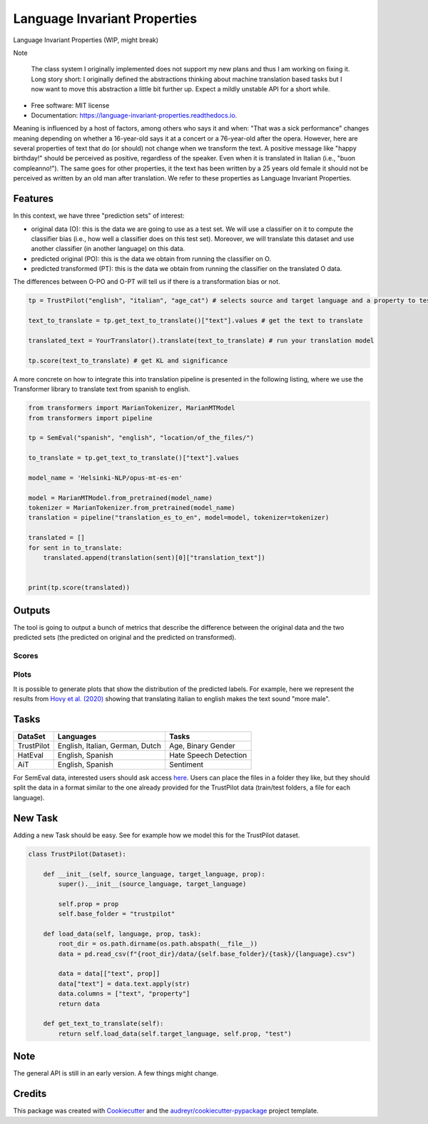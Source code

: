 =============================
Language Invariant Properties
=============================


.. image:: https://img.shields.io/pypi/v/language_invariant_properties.svg
        :target: https://pypi.python.org/pypi/language_invariant_properties

.. image:: https://github.com/MilaNLProc/language-invariant-properties/workflows/Python%20package/badge.svg
        :target: https://github.com/MilaNLProc/language-invariant-properties/actions

.. image:: https://readthedocs.org/projects/language-invariant-properties/badge/?version=latest
        :target: https://language-invariant-properties.readthedocs.io/en/latest/?version=latest
        :alt: Documentation Status

Language Invariant Properties (WIP, might break)

Note

    The class system I originally implemented does not support my new plans and thus I am working on fixing it.
    Long story short: I originally defined the abstractions thinking about machine translation based tasks but I now want to move this abstraction a little bit further up.
    Expect a mildly unstable API for a short while.

* Free software: MIT license
* Documentation: https://language-invariant-properties.readthedocs.io.


Meaning is influenced by a host of factors, among others who says it and when:
"That was a sick performance" changes meaning depending on whether a 16-year-old says it at a concert or a 76-year-old after the opera.
However, here are several properties of text that do (or should) not change when we transform the text. A positive message like "happy birthday!"
should be perceived as positive, regardless of the speaker.  Even when it is translated in Italian (i.e., "buon compleanno!"). The same goes for other properties, it the text has been written by a 25 years old female it should not be perceived as written by an old man after translation. We refer to these properties as
Language Invariant Properties.

Features
--------

In this context, we have three "prediction sets" of interest:

+ original data (O): this is the data we are going to use as a test set. We will use a classifier on it to compute the classifier bias (i.e., how well a classifier does on this test set). Moreover, we will translate this dataset and use another classifier (in another language) on this data.

+ predicted original (PO): this is the data we obtain from running the classifier on O.

+ predicted transformed (PT): this is the data we obtain from running the classifier on the translated O data.

The differences between O-PO and O-PT will tell us if there is a transformation bias or not.

.. code-block:: python

    tp = TrustPilot("english", "italian", "age_cat") # selects source and target language and a property to test

    text_to_translate = tp.get_text_to_translate()["text"].values # get the text to translate

    translated_text = YourTranslator().translate(text_to_translate) # run your translation model

    tp.score(text_to_translate) # get KL and significance


A more concrete on how to integrate this into translation pipeline is presented
in the following listing, where we use the Transformer library to translate text from
spanish to english.

.. code-block:: python

    from transformers import MarianTokenizer, MarianMTModel
    from transformers import pipeline

    tp = SemEval("spanish", "english", "location/of_the_files/")

    to_translate = tp.get_text_to_translate()["text"].values

    model_name = 'Helsinki-NLP/opus-mt-es-en'

    model = MarianMTModel.from_pretrained(model_name)
    tokenizer = MarianTokenizer.from_pretrained(model_name)
    translation = pipeline("translation_es_to_en", model=model, tokenizer=tokenizer)

    translated = []
    for sent in to_translate:
        translated.append(translation(sent)[0]["translation_text"])


    print(tp.score(translated))

Outputs
-------

The tool is going to output a bunch of metrics that describe the difference between the
original data and the two predicted sets (the predicted on original and the predicted on transformed).

Scores
~~~~~~

Plots
~~~~~

It is possible to generate plots that show the distribution of the predicted labels. For example, here
we represent the results from `Hovy et al. (2020) <https://www.aclweb.org/anthology/2020.acl-main.154/>`_
showing that translating italian to english makes the text sound "more male".

.. image:: https://raw.githubusercontent.com/MilaNLProc/language-invariant-properties/master/img/bias_example.png
   :align: center
   :width: 600px

Tasks
-----

+-------------+-------------------------------------------------------+-----------------------------+
| DataSet     | Languages                                             |      Tasks                  |
+=============+=======================================================+=============================+
| TrustPilot  | English, Italian, German, Dutch                       | Age, Binary Gender          |
+-------------+-------------------------------------------------------+-----------------------------+
| HatEval     | English, Spanish                                      | Hate Speech Detection       |
+-------------+-------------------------------------------------------+-----------------------------+
| AiT         | English, Spanish                                      |    Sentiment                |
+-------------+-------------------------------------------------------+-----------------------------+

For SemEval data, interested users should ask access `here <https://github.com/MilaNLProc/language-invariant-properties>`_. Users can place
the files in a folder they like, but they should split the data in a format similar to the one already provided for the
TrustPilot data (train/test folders, a file for each language).

New Task
--------

Adding a new Task should be easy. See for example how we model this
for the TrustPilot dataset.

.. code-block:: python

    class TrustPilot(Dataset):

        def __init__(self, source_language, target_language, prop):
            super().__init__(source_language, target_language)

            self.prop = prop
            self.base_folder = "trustpilot"

        def load_data(self, language, prop, task):
            root_dir = os.path.dirname(os.path.abspath(__file__))
            data = pd.read_csv(f"{root_dir}/data/{self.base_folder}/{task}/{language}.csv")

            data = data[["text", prop]]
            data["text"] = data.text.apply(str)
            data.columns = ["text", "property"]
            return data

        def get_text_to_translate(self):
            return self.load_data(self.target_language, self.prop, "test")


Note
----

The general API is still in an early version. A few things might change.

Credits
-------

This package was created with Cookiecutter_ and the `audreyr/cookiecutter-pypackage`_ project template.

.. _Cookiecutter: https://github.com/audreyr/cookiecutter
.. _`audreyr/cookiecutter-pypackage`: https://github.com/audreyr/cookiecutter-pypackage
